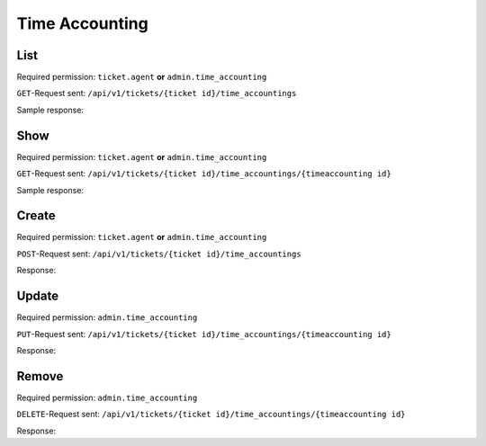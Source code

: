 Time Accounting
===============

List
----

Required permission: ``ticket.agent`` **or** ``admin.time_accounting``

``GET``-Request sent: ``/api/v1/tickets/{ticket id}/time_accountings``

Sample response:

.. code-block:: json
   :force:

   # HTTP-Code 200 OK

   [
      {
         "id": 6,
         "ticket_id": 50,
         "ticket_article_id": 87,
         "time_unit": "15.0",
         "type_id": 3,
         "created_by_id": 3,
         "created_at": "2023-08-16T08:11:49.315Z",
         "updated_at": "2023-08-16T08:11:49.315Z"
      },
      {
         "id": 7,
         "ticket_id": 50,
         "ticket_article_id": 88,
         "time_unit": "30.0",
         "type_id": 2,
         "created_by_id": 3,
         "created_at": "2023-08-16T08:12:02.249Z",
         "updated_at": "2023-08-16T08:12:02.249Z"
      },
      {
         "id": 8,
         "ticket_id": 50,
         "ticket_article_id": 89,
         "time_unit": "35.0",
         "type_id": 4,
         "created_by_id": 3,
         "created_at": "2023-08-16T08:12:29.910Z",
         "updated_at": "2023-08-16T08:12:29.910Z"
      }
   ]


Show
----

Required permission: ``ticket.agent`` **or** ``admin.time_accounting``

``GET``-Request sent: ``/api/v1/tickets/{ticket id}/time_accountings/{timeaccounting id}``

Sample response:

.. code-block:: json
   :force:

   # HTTP-Code 200 OK

   {
      "id": 7,
      "ticket_id": 50,
      "ticket_article_id": 88,
      "time_unit": "30.0",
      "type_id": 2,
      "created_by_id": 3,
      "created_at": "2023-08-16T08:12:02.249Z",
      "updated_at": "2023-08-16T08:12:02.249Z"
   }

Create
------

Required permission: ``ticket.agent`` **or** ``admin.time_accounting``

``POST``-Request sent: ``/api/v1/tickets/{ticket id}/time_accountings``

.. code-block:: json
   :force:

   {
      "time_unit": "60.0",
      "type_id": 4
   }

Response:

.. code-block:: json
   :force:

   # HTTP-Code 201 Created

   {
      "id": 9,
      "ticket_id": 50,
      "ticket_article_id": null,
      "time_unit": "60.0",
      "type_id": 4,
      "created_by_id": 3,
      "created_at": "2023-08-16T08:30:36.138Z",
      "updated_at": "2023-08-16T08:30:36.138Z"
   }

Update
------

Required permission: ``admin.time_accounting``

``PUT``-Request sent: ``/api/v1/tickets/{ticket id}/time_accountings/{timeaccounting id}``


.. code-block:: json
   :force:

   {
      "id": 7,
      "time_unit": "15.0",
      "type_id": 4
   }

Response:

.. code-block:: json
   :force:

   # HTTP-Code 200 OK

   {
      "ticket_id": 50,
      "time_unit": "15.0",
      "type_id": 4,
      "id": 7,
      "ticket_article_id": 88,
      "created_by_id": 3,
      "created_at": "2023-08-16T08:12:02.249Z",
      "updated_at": "2023-08-16T08:24:00.788Z"
   }

Remove
------

Required permission: ``admin.time_accounting``

``DELETE``-Request sent: ``/api/v1/tickets/{ticket id}/time_accountings/{timeaccounting id}``

Response:

.. code-block:: json
   :force:

   # HTTP-Code 200 OK
